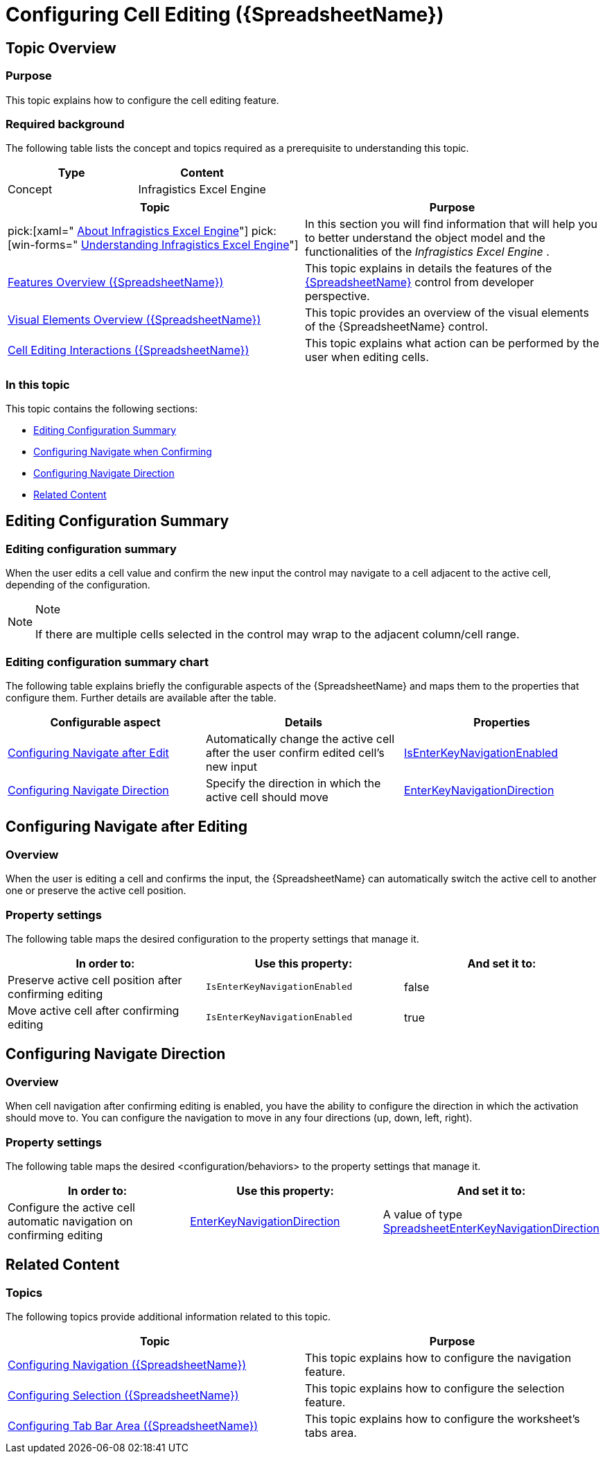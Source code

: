 ﻿////
|metadata|
{
    "name": "spreadsheet-conf-cell-editing",
    "tags": ["How Do I","Editing"],
    "controlName": ["{SpreadsheetName}"],
    "guid": "86e11460-0405-42e8-a77b-7d4423fce108",
    "buildFlags": [],
    "createdOn": "2015-11-06T16:53:37.0703887Z"
}
|metadata|
////

= Configuring Cell Editing ({SpreadsheetName})

== Topic Overview

=== Purpose

This topic explains how to configure the cell editing feature.

=== Required background

The following table lists the concept and topics required as a prerequisite to understanding this topic.

[options="header", cols="a,a"]
|====
|Type|Content

|Concept
|Infragistics Excel Engine
|==== 

[options="header", cols="a,a"] 

|==== 

|Topic|Purpose 

|pick:[xaml=" link:igexcelengine-about-infragistics-excel-engine.html[About Infragistics Excel Engine]"] pick:[win-forms=" link:excelengine-understanding-the-infragistics-excel-engine.html[Understanding Infragistics Excel Engine]"] 

|In this section you will find information that will help you to better understand the object model and the functionalities of the _Infragistics Excel Engine_ . 

| link:spreadsheet-features.html[Features Overview ({SpreadsheetName})] 

|This topic explains in details the features of the link:{SpreadsheetLink}.{SpreadsheetName}.html[{SpreadsheetName}] control from developer perspective. 

| link:spreadsheet-visual-elements.html[Visual Elements Overview ({SpreadsheetName})] 

|This topic provides an overview of the visual elements of the {SpreadsheetName} control. 

| link:spreadsheet-uiu-cell-editing.html[Cell Editing Interactions ({SpreadsheetName})] 

|This topic explains what action can be performed by the user when editing cells. 


|====

=== In this topic

This topic contains the following sections:

* <<_Ref389813571, Editing Configuration Summary >>
* <<_Ref389748071, Configuring Navigate when Confirming >>
* <<_Ref389748083, Configuring Navigate Direction >>
* <<_Ref389813592, Related Content >>

[[_Ref389813571]]
== Editing Configuration Summary

=== Editing configuration summary

When the user edits a cell value and confirm the new input the control may navigate to a cell adjacent to the active cell, depending of the configuration.

.Note
[NOTE]
====
If there are multiple cells selected in the control may wrap to the adjacent column/cell range.
====

=== Editing configuration summary chart

The following table explains briefly the configurable aspects of the {SpreadsheetName} and maps them to the properties that configure them. Further details are available after the table.

[options="header", cols="a,a,a"]
|====
|Configurable aspect|Details|Properties

|<<_Ref389748071,Configuring Navigate after Edit>>
|Automatically change the active cell after the user confirm edited cell’s new input
| link:{SpreadsheetLink}.{SpreadsheetName}{ApiProp}isenterkeynavigationenabled.html[IsEnterKeyNavigationEnabled]

|<<_Ref389748083,Configuring Navigate Direction>>
|Specify the direction in which the active cell should move
| link:{SpreadsheetLink}.{SpreadsheetName}{ApiProp}enterkeynavigationdirection.html[EnterKeyNavigationDirection]

|====

[[_Ref389748071]]
== Configuring Navigate after Editing

[[_Hlk368069110]]

=== Overview

When the user is editing a cell and confirms the input, the {SpreadsheetName} can automatically switch the active cell to another one or preserve the active cell position.

=== Property settings

The following table maps the desired configuration to the property settings that manage it.

[options="header", cols="a,a,a"]
|====
|In order to:|Use this property:|And set it to:

|Preserve active cell position after confirming editing
|`IsEnterKeyNavigationEnabled`
|false

|Move active cell after confirming editing
|`IsEnterKeyNavigationEnabled`
|true

|====

[[_Ref389748083]]
== Configuring Navigate Direction

=== Overview

When cell navigation after confirming editing is enabled, you have the ability to configure the direction in which the activation should move to. You can configure the navigation to move in any four directions (up, down, left, right).

=== Property settings

The following table maps the desired <configuration/behaviors> to the property settings that manage it.

[options="header", cols="a,a,a"]
|====
|In order to:|Use this property:|And set it to:

|Configure the active cell automatic navigation on confirming editing
| link:{SpreadsheetLink}.{SpreadsheetName}{ApiProp}enterkeynavigationdirection.html[EnterKeyNavigationDirection]
|A value of type link:{SpreadsheetLink}.spreadsheetenterkeynavigationdirection.html[SpreadsheetEnterKeyNavigationDirection]

|====

[[_Ref389813592]]
== Related Content

=== Topics

The following topics provide additional information related to this topic.

[options="header", cols="a,a"]
|====
|Topic|Purpose

| link:spreadsheet-conf-navigation.html[Configuring Navigation ({SpreadsheetName})]
|This topic explains how to configure the navigation feature.

| link:spreadsheet-conf-selection.html[Configuring Selection ({SpreadsheetName})]
|This topic explains how to configure the selection feature.

| link:spreadsheet-conf-tab-bar-area.html[Configuring Tab Bar Area ({SpreadsheetName})]
|This topic explains how to configure the worksheet's tabs area.

|====